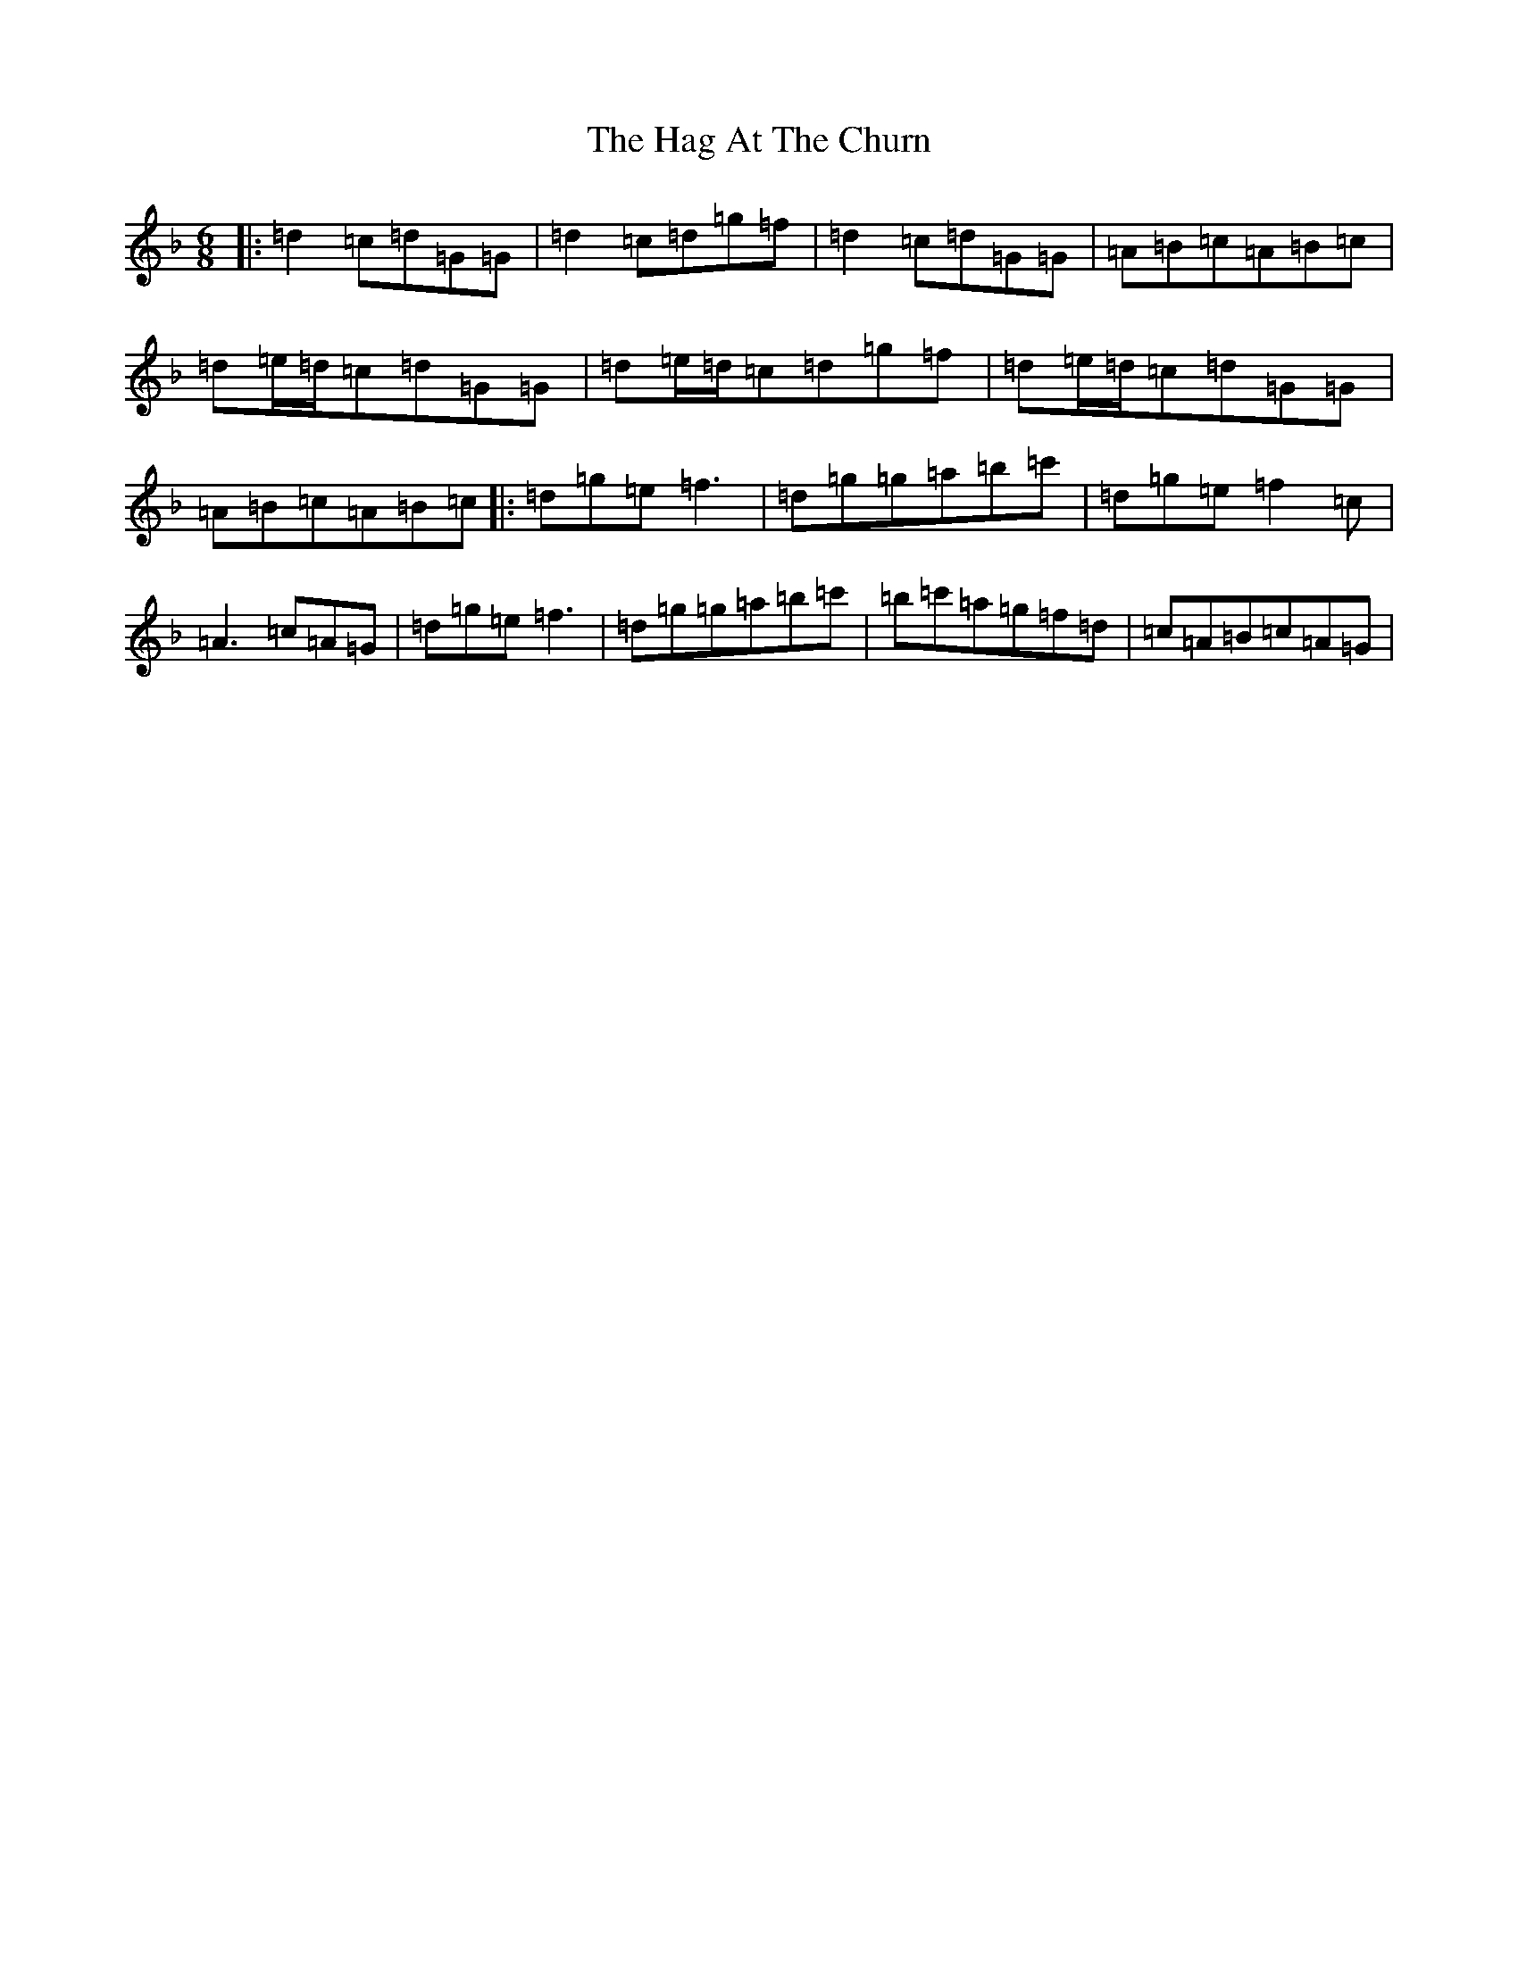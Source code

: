 X: 8552
T: Hag At The Churn, The
S: https://thesession.org/tunes/829#setting829
Z: D Mixolydian
R: jig
M:6/8
L:1/8
K: C Mixolydian
|:=d2=c=d=G=G|=d2=c=d=g=f|=d2=c=d=G=G|=A=B=c=A=B=c|=d=e/2=d/2=c=d=G=G|=d=e/2=d/2=c=d=g=f|=d=e/2=d/2=c=d=G=G|=A=B=c=A=B=c|:=d=g=e=f3|=d=g=g=a=b=c'|=d=g=e=f2=c|=A3=c=A=G|=d=g=e=f3|=d=g=g=a=b=c'|=b=c'=a=g=f=d|=c=A=B=c=A=G|